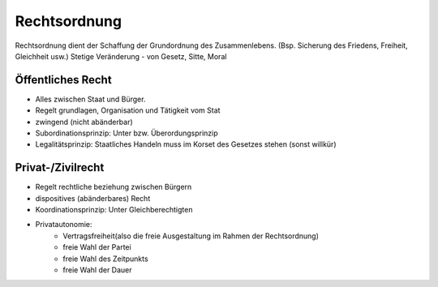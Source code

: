 Rechtsordnung
==============
Rechtsordnung dient der Schaffung der Grundordnung des Zusammenlebens.
(Bsp. Sicherung des Friedens, Freiheit, Gleichheit usw.)
Stetige Veränderung - von Gesetz, Sitte, Moral

.. todo::

    #8-14

Öffentliches Recht
------------------

* Alles zwischen Staat und Bürger.
* Regelt grundlagen, Organisation und Tätigkeit vom Stat
* zwingend (nicht abänderbar)
* Subordinationsprinzip: Unter bzw. Überordungsprinzip
* Legalitätsprinzip: Staatliches Handeln muss im Korset des Gesetzes stehen (sonst willkür)

Privat-/Zivilrecht
------------------

* Regelt rechtliche beziehung zwischen Bürgern
* dispositives (abänderbares) Recht
* Koordinationsprinzip: Unter Gleichberechtigten
* Privatautonomie:
    * Vertragsfreiheit(also die freie Ausgestaltung im Rahmen der Rechtsordnung)
    * freie Wahl der Partei
    * freie Wahl des Zeitpunkts
    * freie Wahl der Dauer 
